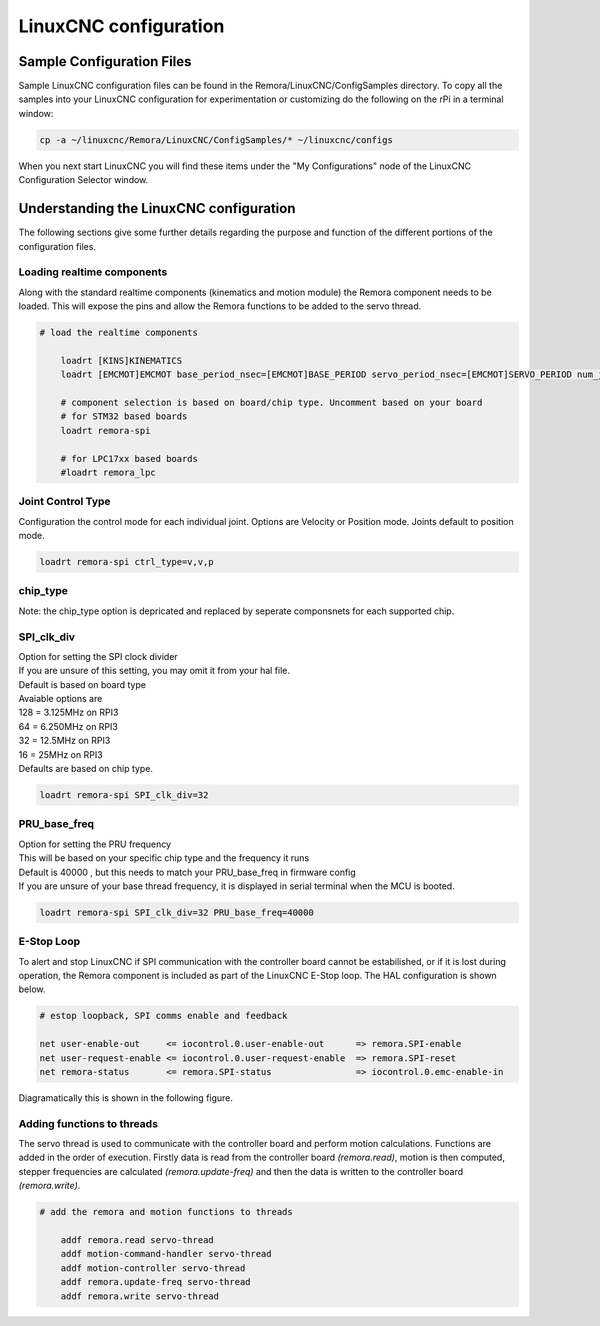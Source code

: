 LinuxCNC configuration
=======================

Sample Configuration Files
---------------------------
Sample LinuxCNC configuration files can be found in the Remora/LinuxCNC/ConfigSamples directory.
To copy all the samples into your LinuxCNC configuration for experimentation or customizing do the following on the rPi in a terminal window:

.. code-block::

	cp -a ~/linuxcnc/Remora/LinuxCNC/ConfigSamples/* ~/linuxcnc/configs

When you next start LinuxCNC you will find these items under the "My Configurations" node of the LinuxCNC Configuration Selector window.


Understanding the LinuxCNC configuration 
----------------------------------------

The following sections give some further details regarding the purpose and function of the different portions of the configuration files.


Loading realtime components
~~~~~~~~~~~~~~~~~~~~~~~~~~~

Along with the standard realtime components (kinematics and motion module) the Remora component needs to be loaded. This will expose the pins and allow the Remora functions to be added to the servo thread.


.. code-block::

    # load the realtime components

	loadrt [KINS]KINEMATICS
	loadrt [EMCMOT]EMCMOT base_period_nsec=[EMCMOT]BASE_PERIOD servo_period_nsec=[EMCMOT]SERVO_PERIOD num_joints=[KINS]JOINTS

	# component selection is based on board/chip type. Uncomment based on your board
	# for STM32 based boards
	loadrt remora-spi 
	
	# for LPC17xx based boards
	#loadrt remora_lpc


Joint Control Type
~~~~~~~~~~~
Configuration the control mode for each individual joint. Options are Velocity or Position mode. Joints default to position mode. 

.. code-block::

		loadrt remora-spi ctrl_type=v,v,p
	

chip_type
~~~~~~~~~~~

| Note: the chip_type option is depricated and replaced by seperate componsnets for each supported chip.


SPI_clk_div
~~~~~~~~~~~

| Option for setting the SPI clock divider
| If you are unsure of this setting, you may omit it from your hal file.
| Default is based on board type
| Avaiable options are 
| 128 =	3.125MHz on RPI3
| 64  =	6.250MHz on RPI3
| 32 =	12.5MHz on RPI3
| 16 = 25MHz on RPI3
| Defaults are based on chip type.

.. code-block::

	loadrt remora-spi SPI_clk_div=32 


	

	
PRU_base_freq
~~~~~~~~~~~~~~~~~~~~~~
	
| Option for setting the PRU frequency
| This will be based on your specific chip type and the frequency it runs
| Default is 40000 , but this needs to match your PRU_base_freq in firmware config
| If you are unsure of your base thread frequency, it is displayed in serial terminal when the MCU is booted.

.. code-block::

	
	loadrt remora-spi SPI_clk_div=32 PRU_base_freq=40000

E-Stop Loop
~~~~~~~~~~~

To alert and stop LinuxCNC if SPI communication with the controller board cannot be estabilished, or if it is lost during operation, the Remora component is included as part of the LinuxCNC E-Stop loop. The HAL configuration is shown below.

.. code-block::

    # estop loopback, SPI comms enable and feedback

    net user-enable-out     <= iocontrol.0.user-enable-out      => remora.SPI-enable
    net user-request-enable <= iocontrol.0.user-request-enable  => remora.SPI-reset
    net remora-status       <= remora.SPI-status                => iocontrol.0.emc-enable-in


Diagramatically this is shown in the following figure.

.. image:: ../_static/hal-estop.png



Adding functions to threads
~~~~~~~~~~~~~~~~~~~~~~~~~~~

The servo thread is used to communicate with the controller board and perform motion calculations. Functions are added in the order of execution. Firstly data is read from the controller board *(remora.read)*, motion is then computed, stepper frequencies are calculated *(remora.update-freq)* and then the data is written to the controller board *(remora.write)*.

.. code-block::

    # add the remora and motion functions to threads

	addf remora.read servo-thread
	addf motion-command-handler servo-thread
	addf motion-controller servo-thread
	addf remora.update-freq servo-thread
	addf remora.write servo-thread
